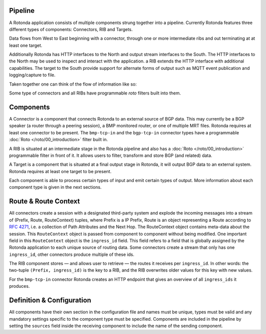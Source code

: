 Pipeline
========

A Rotonda application consists of multiple components strung together into a
pipeline. Currently Rotonda features three different types of components: Connectors, RIB and Targets.

Data flows from West to East beginning with a connector, through
one or more intermediate ribs and out terminating at at least one target.

Additionally Rotonda has HTTP interfaces to the North and output stream
interfaces to the South. The HTTP interfaces to the North may be used to
inspect and interact with the application. a RIB extends the HTTP interface
with additional capabilities. The target to the South provide support for
alternate forms of output such as MQTT event publication and logging/capture
to file.

Taken together one can think of the flow of information like so:

.. raw:: html

    <pre style="font-family: menlo; font-weight: 400; font-size:0.75em;">
	                             (North)
	                             HTTP/API
	                               │ ▲
	                               │ │
	                      ┌────────▼─┴────────┐
	(West) Connector ─●───▶        RIB        │───▶ Null Target (East)
	                  │   └─────────┬─────────┘
	       Connector ─┘             │
	                                ▼
	                       Optional MQTT Target
	                             (South)
	</pre>

Some type of connectors and all RIBs have programmable *roto* filters built
into them.

Components
==========

A Connector is a component that connects Rotonda to an external source of
BGP data. This may currently be a BGP speaker (a router through a peering
session), a BMP monitored router, or one of multiple MRT files. Rotonda
requires at least one connector to be present. The ``bmp-tcp-in`` and the ``bgp-tcp-in`` connector types have a programmable :doc:`Roto </roto/00_introduction>` filter built in.

A RIB is situated at an intermediate stage in the Rotonda pipeline and also
has a :doc:`Roto </roto/00_introduction>` programmable filter in front of it. It
allows users to filter, transform and store BGP (and related) data.

A Target is a component that is situated at a final output stage in Rotonda,
it will output BGP data to an external system. Rotonda requires at least one
target to be present.

Each component is able to process certain types of input and emit certain
types of output. More information about each component type is given in the
next sections.

Route & Route Context
=====================

All connectors create a session with a designated third-party system and
explode the incoming messages into a stream of (Prefix, Route, RouteContext)
tuples, where Prefix is a IP Prefix, Route is an object representing a
Route according to :RFC:`4271`, i.e. a collection of Path Attributes and
the Next Hop. The RouteContext object contains meta-data about the session.
This ``RouteContext`` object is passed from component to component without
being modified. One important field in this ``RouteContext`` object is the
``ingress_id`` field. This field refers to a field that is globally assigned
by the Rotonda application to each unique source of routing data. Some
connectors create a stream that only has one ``ingress_id``, other connectors
produce multiple of these ids.

The RIB component stores — and allows user to retrieve — the routes it
receives per ``ingress_id``. In other words: the two-tuple ``(Prefix,
ingress_id)`` is the key to a RIB, and the RIB overwrites older values for
this key with new values.

For the ``bmp-tcp-in`` connector Rotonda creates an HTTP endpoint that gives
an overview of all ``ingress_ids`` it produces.

Definition & Configuration
==========================

All components have their own section in the configuration file and names
must be unique, types must be valid and any mandatory settings specific to the
component type must be specified. Components are included in the
pipeline by setting the ``sources`` field inside the receiving component to
include the name of the sending component.

